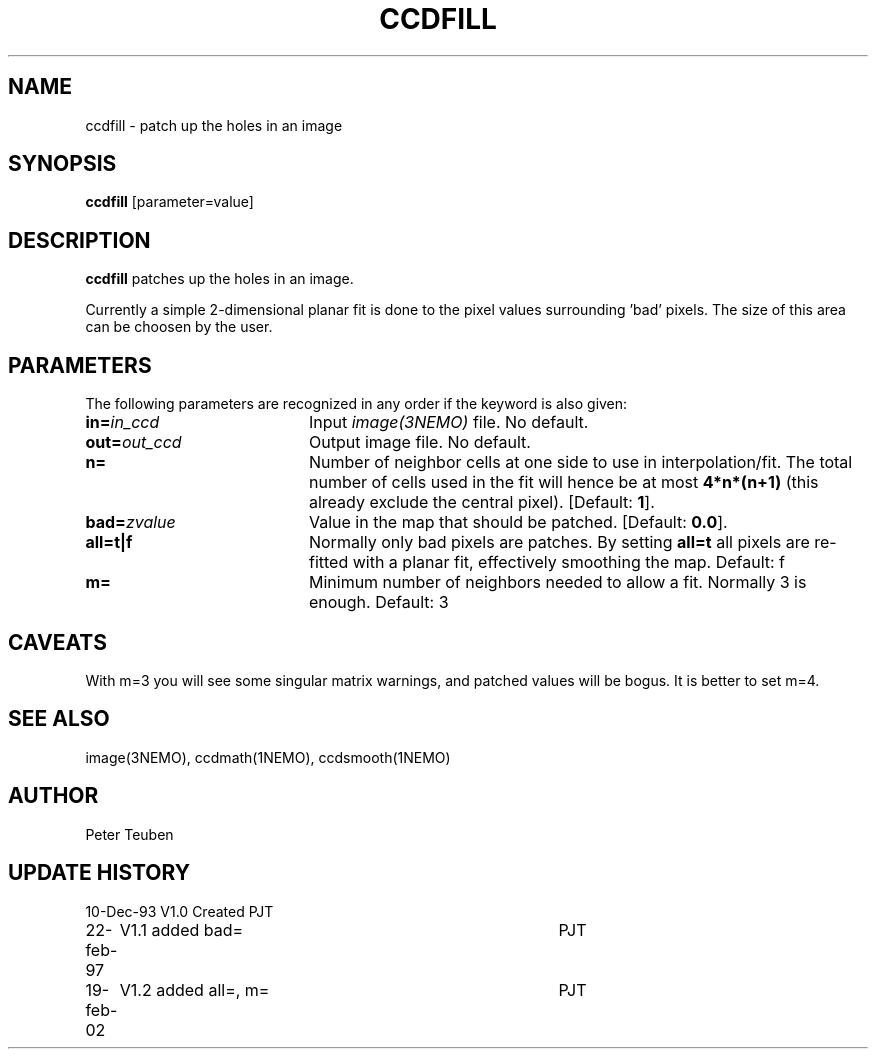 .TH CCDFILL 1NEMO "19 February 2002"
.SH NAME
ccdfill \- patch up the holes in an image
.SH SYNOPSIS
\fBccdfill\fP [parameter=value]
.SH DESCRIPTION
\fBccdfill\fP patches up the holes in an image.
.PP
Currently a simple 2-dimensional planar fit is done to the
pixel values surrounding 'bad' pixels. The size of this area
can be choosen by the user.
.SH PARAMETERS
The following parameters are recognized in any order if the keyword
is also given:
.TP 20
\fBin=\fP\fIin_ccd\fP
Input \fIimage(3NEMO)\fP file.
No default.
.TP
\fBout=\fP\fIout_ccd\fP
Output image file.
No default.
.TP
\fBn=\fP
Number of neighbor cells at one side to use in interpolation/fit.
The total number of cells used in the fit will hence be at most
\fB4*n*(n+1)\fP
(this already exclude the central pixel).
[Default: \fB1\fP].
.TP
\fBbad=\fP\fIzvalue\fP
Value in the map that should be patched.
[Default: \fB0.0\fP].
.TP
\fBall=t|f\fP
Normally only bad pixels are patches. By setting \fBall=t\fP all pixels
are re-fitted with a planar fit, effectively smoothing the map.
Default: f
.TP
\fBm=\fP
Minimum number of neighbors needed to allow a fit. Normally 3 is enough.
Default: 3
.SH CAVEATS
With m=3 you will see some singular matrix warnings, and patched values
will be bogus. It is better to set m=4.
.SH SEE ALSO
image(3NEMO), ccdmath(1NEMO), ccdsmooth(1NEMO)
.SH AUTHOR
Peter Teuben
.SH UPDATE HISTORY
.nf
.ta +1.0i +4.0i
10-Dec-93	V1.0 Created	PJT
22-feb-97	V1.1 added bad=	PJT
19-feb-02	V1.2 added all=, m=	PJT
.fi
